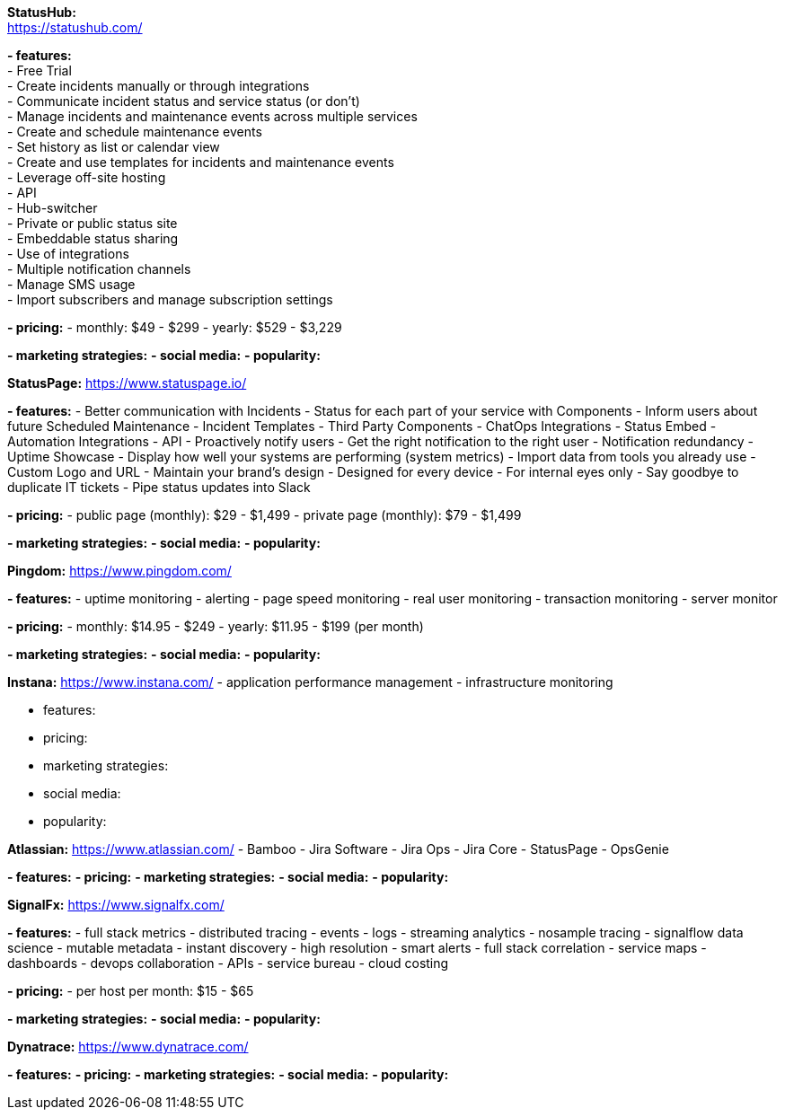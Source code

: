 **StatusHub:** +
https://statushub.com/

**- features:** +
- Free Trial +
- Create incidents manually or through integrations +
- Communicate incident status and service status (or don’t) +
- Manage incidents and maintenance events across multiple services +
- Create and schedule maintenance events +
- Set history as list or calendar view +
- Create and use templates for incidents and maintenance events +
- Leverage off-site hosting +
- API +
- Hub-switcher +
- Private or public status site +
- Embeddable status sharing +
- Use of integrations +
- Multiple notification channels +
- Manage SMS usage +
- Import subscribers and manage subscription settings +

**- pricing:** 
- monthly: $49 - $299
- yearly: $529 - $3,229

**- marketing strategies:** 
**- social media:** 
**- popularity:**


**StatusPage:** 
https://www.statuspage.io/

**- features:** 
- Better communication with Incidents
- Status for each part of your service with Components
- Inform users about future Scheduled Maintenance
- Incident Templates
- Third Party Components
- ChatOps Integrations
- Status Embed
- Automation Integrations
- API
- Proactively notify users
- Get the right notification to the right user
- Notification redundancy
- Uptime Showcase
- Display how well your systems are performing (system metrics)
- Import data from tools you already use
- Custom Logo and URL
- Maintain your brand's design
- Designed for every device
- For internal eyes only
- Say goodbye to duplicate IT tickets
- Pipe status updates into Slack 

**- pricing:** 
- public page (monthly): $29 - $1,499
- private page (monthly): $79 - $1,499

**- marketing strategies:** 
**- social media:** 
**- popularity:** 

**Pingdom:** 
https://www.pingdom.com/

**- features:** 
- uptime monitoring 
- alerting 
- page speed monitoring 
- real user monitoring 
- transaction monitoring 
- server monitor 

**- pricing:** 
- monthly: $14.95 - $249
- yearly: $11.95 - $199 (per month)

**- marketing strategies:** 
**- social media:** 
**- popularity:** 

**Instana:** 
https://www.instana.com/
- application performance management 
- infrastructure monitoring 

- features: 
- pricing: 
- marketing strategies: 
- social media: 
- popularity: 

**Atlassian:** 
https://www.atlassian.com/
- Bamboo
- Jira Software 
- Jira Ops
- Jira Core 
- StatusPage
- OpsGenie

**- features:** 
**- pricing:** 
**- marketing strategies:** 
**- social media:** 
**- popularity:** 

**SignalFx:** 
https://www.signalfx.com/

**- features:** 
- full stack metrics 
- distributed tracing 
- events 
- logs 
- streaming analytics 
- nosample tracing 
- signalflow data science 
- mutable metadata
- instant discovery 
- high resolution 
- smart alerts 
- full stack correlation 
- service maps 
- dashboards 
- devops collaboration 
- APIs
- service bureau 
- cloud costing 

**- pricing:** 
- per host per month: $15 - $65 

**- marketing strategies:** 
**- social media:** 
**- popularity:** 

**Dynatrace:** 
https://www.dynatrace.com/

**- features:** 
**- pricing:** 
**- marketing strategies:** 
**- social media:** 
**- popularity:** 
